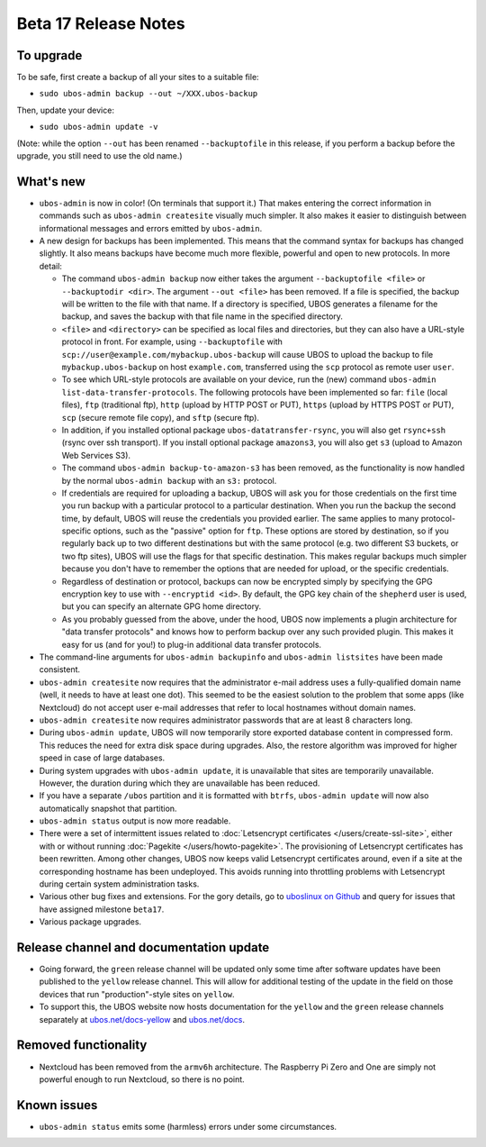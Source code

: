 Beta 17 Release Notes
=====================

To upgrade
----------

To be safe, first create a backup of all your sites to a suitable file:

* ``sudo ubos-admin backup --out ~/XXX.ubos-backup``

Then, update your device:

* ``sudo ubos-admin update -v``

(Note: while the option ``--out`` has been renamed ``--backuptofile`` in this release,
if you perform a backup before the upgrade, you still need to use the old name.)

What's new
----------

* ``ubos-admin`` is now in color! (On terminals that support it.) That makes entering
  the correct information in commands such as ``ubos-admin createsite`` visually much
  simpler. It also makes it easier to distinguish between informational messages and
  errors emitted by ``ubos-admin``.

* A new design for backups has been implemented. This means that the command syntax
  for backups has changed slightly. It also means backups have become much more
  flexible, powerful and open to new protocols. In more detail:

  * The command ``ubos-admin backup`` now either takes the argument ``--backuptofile <file>``
    or ``--backuptodir <dir>``. The argument ``--out <file>`` has been removed.
    If a file is specified, the backup will be written to the file with that name. If a
    directory is specified, UBOS generates a filename for the backup, and saves the backup
    with that file name in the specified directory.

  * ``<file>`` and ``<directory>`` can be specified as local files and directories,
    but they can also have a URL-style protocol in front. For example, using
    ``--backuptofile`` with ``scp://user@example.com/mybackup.ubos-backup`` will cause
    UBOS to upload the backup to file ``mybackup.ubos-backup`` on host ``example.com``,
    transferred using the ``scp`` protocol as remote user ``user``.

  * To see which URL-style protocols are available on your device, run the (new) command
    ``ubos-admin list-data-transfer-protocols``. The following protocols have been
    implemented so far: ``file`` (local files), ``ftp`` (traditional ftp), ``http``
    (upload by HTTP POST or PUT), ``https`` (upload by HTTPS POST or PUT), ``scp``
    (secure remote file copy), and ``sftp`` (secure ftp).

  * In addition, if you installed optional package ``ubos-datatransfer-rsync``, you
    will also get ``rsync+ssh`` (rsync over ssh transport). If you install optional
    package ``amazons3``, you will also get ``s3`` (upload to Amazon Web Services
    S3).

  * The command ``ubos-admin backup-to-amazon-s3`` has been removed, as the
    functionality is now handled by the normal ``ubos-admin backup`` with an
    ``s3:`` protocol.

  * If credentials are required for uploading a backup, UBOS will ask you for those
    credentials on the first time you run backup with a particular protocol to a
    particular destination.
    When you run the backup the second time, by default, UBOS will reuse the
    credentials you provided earlier. The same applies to many protocol-specific
    options, such as the "passive" option for ``ftp``. These options are stored by
    destination, so if you regularly back up to two different destinations but with
    the same protocol (e.g. two different S3 buckets, or two ftp sites), UBOS
    will use the flags for that specific destination. This makes regular backups
    much simpler because you don't have to remember the options that are needed for
    upload, or the specific credentials.

  * Regardless of destination or protocol, backups can now be encrypted simply
    by specifying the GPG encryption key to use with ``--encryptid <id>``.
    By default, the GPG key chain of the ``shepherd`` user is used, but you can
    specify an alternate GPG home directory.

  * As you probably guessed from the above, under the hood, UBOS now implements
    a plugin architecture for "data transfer protocols" and knows how to
    perform backup over any such provided plugin. This makes it easy for us
    (and for you!) to plug-in additional data transfer protocols.

* The command-line arguments for ``ubos-admin backupinfo`` and ``ubos-admin listsites``
  have been made consistent.

* ``ubos-admin createsite`` now requires that the administrator e-mail address
  uses a fully-qualified domain name (well, it needs to have at least one dot).
  This seemed to be the easiest solution to the problem that some apps (like
  Nextcloud) do not accept user e-mail addresses that refer to local hostnames
  without domain names.

* ``ubos-admin createsite`` now requires administrator passwords that are at
  least 8 characters long.

* During ``ubos-admin update``, UBOS will now temporarily store exported database
  content in compressed form. This reduces the need for extra disk space during
  upgrades. Also, the restore algorithm was improved for higher speed in case
  of large databases.

* During system upgrades with ``ubos-admin update``, it is unavailable that sites
  are temporarily unavailable. However, the duration during which they are
  unavailable has been reduced.

* If you have a separate ``/ubos`` partition and it is formatted with ``btrfs``,
  ``ubos-admin update`` will now also automatically snapshot that partition.

* ``ubos-admin status`` output is now more readable.

* There were a set of intermittent issues related to
  :doc:`Letsencrypt certificates </users/create-ssl-site>`,
  either with or without running :doc:`Pagekite </users/howto-pagekite>`.
  The provisioning of Letsencrypt certificates has been rewritten. Among
  other changes, UBOS now keeps valid Letsencrypt certificates around, even if
  a site at the corresponding hostname has been undeployed. This avoids running
  into throttling problems with Letsencrypt during certain system administration
  tasks.

* Various other bug fixes and extensions. For the gory details, go to
  `uboslinux on Github <https://github.com/uboslinux>`_ and query for issues
  that have assigned milestone ``beta17``.

* Various package upgrades.

Release channel and documentation update
----------------------------------------

* Going forward, the ``green`` release channel will be updated only some time
  after software updates have been published to the ``yellow`` release channel.
  This will allow for additional testing of the update in the field on those
  devices that run "production"-style sites on ``yellow``.

* To support this, the UBOS website now hosts documentation for the ``yellow``
  and the ``green`` release channels separately at
  `ubos.net/docs-yellow <https://ubos.net/docs-yellow/>`_ and `ubos.net/docs <https://ubos.net/docs/>`_.

Removed functionality
---------------------

* Nextcloud has been removed from the ``armv6h`` architecture. The Raspberry Pi
  Zero and One are simply not powerful enough to run Nextcloud, so there is no
  point.

Known issues
------------

* ``ubos-admin status`` emits some (harmless) errors under some circumstances.
